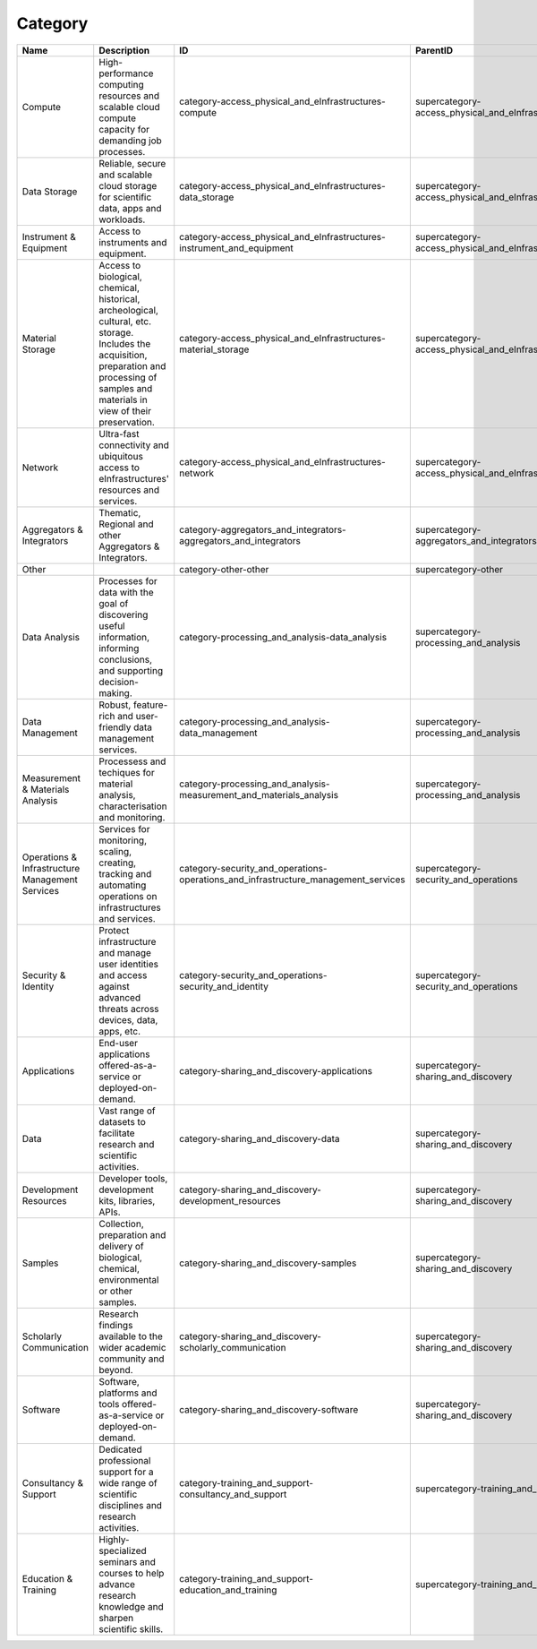 .. _category:

Category
========

.. table::
   :class: datatable

   ===============================================  ===============================================================================================================================================================================================  ==================================================================================  ==================================================
   Name                                             Description                                                                                                                                                                                      ID                                                                                  ParentID
   ===============================================  ===============================================================================================================================================================================================  ==================================================================================  ==================================================
   Compute                                          High-performance computing resources and scalable cloud compute capacity for demanding job processes.                                                                                            category-access_physical_and_eInfrastructures-compute                               supercategory-access_physical_and_eInfrastructures
   Data Storage                                     Reliable, secure and scalable cloud storage for scientific data, apps and workloads.                                                                                                             category-access_physical_and_eInfrastructures-data_storage                          supercategory-access_physical_and_eInfrastructures
   Instrument & Equipment                           Access to instruments and equipment.                                                                                                                                                             category-access_physical_and_eInfrastructures-instrument_and_equipment              supercategory-access_physical_and_eInfrastructures
   Material Storage                                 Access to biological, chemical, historical, archeological, cultural, etc. storage. Includes the acquisition, preparation and processing of samples and materials in view of their preservation.  category-access_physical_and_eInfrastructures-material_storage                      supercategory-access_physical_and_eInfrastructures
   Network                                          Ultra-fast connectivity and ubiquitous access to eInfrastructures' resources and services.                                                                                                       category-access_physical_and_eInfrastructures-network                               supercategory-access_physical_and_eInfrastructures
   Aggregators & Integrators                        Thematic, Regional and other Aggregators & Integrators.                                                                                                                                          category-aggregators_and_integrators-aggregators_and_integrators                    supercategory-aggregators_and_integrators
   Other                                                                                                                                                                                                                                             category-other-other                                                                supercategory-other
   Data Analysis                                    Processes for data with the goal of discovering useful information, informing conclusions, and supporting decision-making.                                                                       category-processing_and_analysis-data_analysis                                      supercategory-processing_and_analysis
   Data Management                                  Robust, feature-rich and user-friendly data management services.                                                                                                                                 category-processing_and_analysis-data_management                                    supercategory-processing_and_analysis
   Measurement & Materials Analysis                 Processess and techiques for material analysis, characterisation and monitoring.                                                                                                                 category-processing_and_analysis-measurement_and_materials_analysis                 supercategory-processing_and_analysis
   Operations & Infrastructure Management Services  Services for monitoring, scaling, creating, tracking and automating operations on infrastructures and services.                                                                                  category-security_and_operations-operations_and_infrastructure_management_services  supercategory-security_and_operations
   Security & Identity                              Protect infrastructure and manage user identities and access against advanced threats across devices, data, apps, etc.                                                                           category-security_and_operations-security_and_identity                              supercategory-security_and_operations
   Applications                                     End-user applications offered-as-a-service or deployed-on-demand.                                                                                                                                category-sharing_and_discovery-applications                                         supercategory-sharing_and_discovery
   Data                                             Vast range of datasets to facilitate research and scientific activities.                                                                                                                         category-sharing_and_discovery-data                                                 supercategory-sharing_and_discovery
   Development Resources                            Developer tools, development kits, libraries, APIs.                                                                                                                                              category-sharing_and_discovery-development_resources                                supercategory-sharing_and_discovery
   Samples                                          Collection, preparation and delivery of biological, chemical, environmental or other samples.                                                                                                    category-sharing_and_discovery-samples                                              supercategory-sharing_and_discovery
   Scholarly Communication                          Research findings available to the wider academic community and beyond.                                                                                                                          category-sharing_and_discovery-scholarly_communication                              supercategory-sharing_and_discovery
   Software                                         Software, platforms and tools offered-as-a-service or deployed-on-demand.                                                                                                                        category-sharing_and_discovery-software                                             supercategory-sharing_and_discovery
   Consultancy & Support                            Dedicated professional support for a wide range of scientific disciplines and research activities.                                                                                               category-training_and_support-consultancy_and_support                               supercategory-training_and_support
   Education & Training                             Highly-specialized seminars and courses to help advance research knowledge and sharpen scientific skills.                                                                                        category-training_and_support-education_and_training                                supercategory-training_and_support
   ===============================================  ===============================================================================================================================================================================================  ==================================================================================  ==================================================
